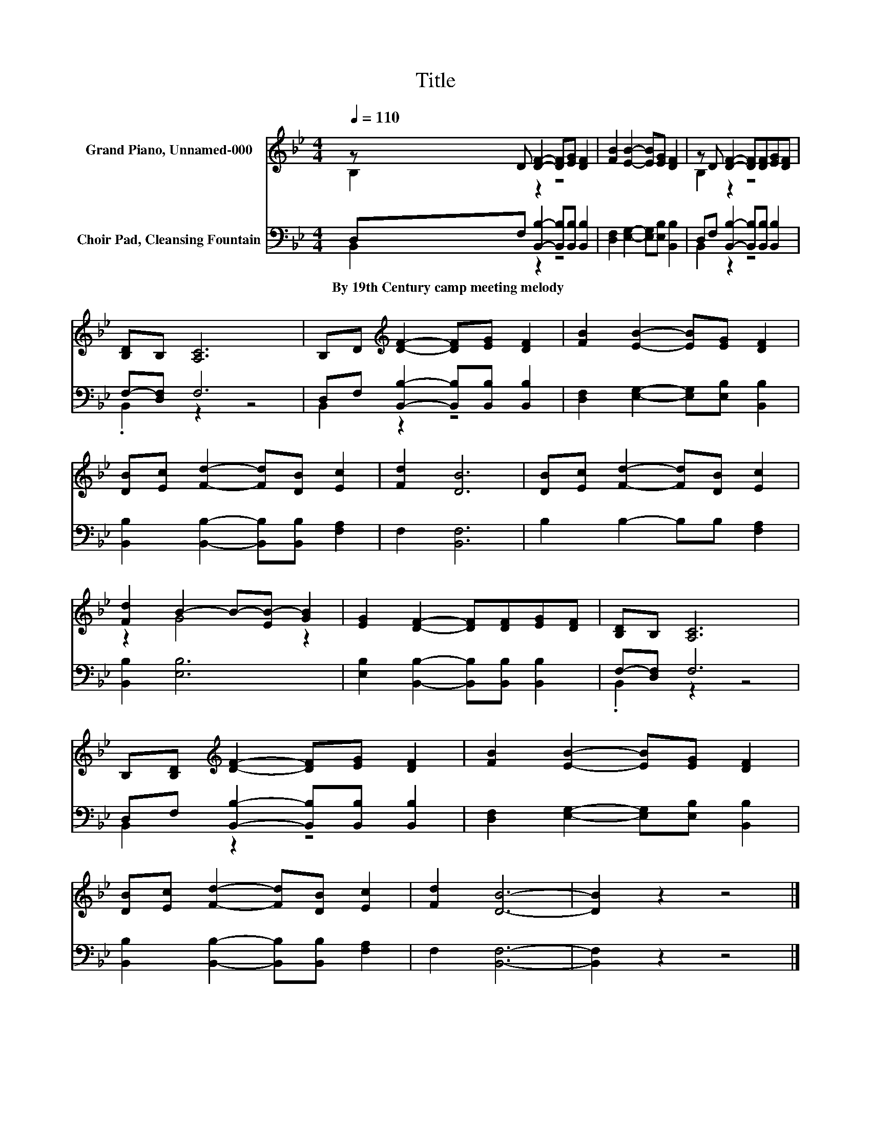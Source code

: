 X:1
T:Title
%%score ( 1 2 ) ( 3 4 )
L:1/8
Q:1/4=110
M:4/4
K:Bb
V:1 treble nm="Grand Piano, Unnamed-000"
V:2 treble 
V:3 bass nm="Choir Pad, Cleansing Fountain"
V:4 bass 
V:1
 z D [DF]2- [DF][EG] [DF]2 | [FB]2 [EB]2- [EB][EG] [DF]2 | z D [DF]2- [DF][DF][EG][DF] | %3
 [B,D]B, [A,C]6 | B,D[K:treble] [DF]2- [DF][EG] [DF]2 | [FB]2 [EB]2- [EB][EG] [DF]2 | %6
 [DB][Ec] [Fd]2- [Fd][DB] [Ec]2 | [Fd]2 [DB]6 | [DB][Ec] [Fd]2- [Fd][DB] [Ec]2 | %9
 [Fd]2 B2- B-[EB-] [GB]2 | [EG]2 [DF]2- [DF][DF][EG][DF] | [B,D]B, [A,C]6 | %12
 B,[B,D][K:treble] [DF]2- [DF][EG] [DF]2 | [FB]2 [EB]2- [EB][EG] [DF]2 | %14
 [DB][Ec] [Fd]2- [Fd][DB] [Ec]2 | [Fd]2 [DB]6- | [DB]2 z2 z4 |] %17
V:2
 B,2 z2 z4 | x8 | B,2 z2 z4 | x8 | x2[K:treble] x6 | x8 | x8 | x8 | x8 | z2 G4 z2 | x8 | x8 | %12
 x2[K:treble] x6 | x8 | x8 | x8 | x8 |] %17
V:3
 D,F, [B,,B,]2- [B,,B,][B,,B,] [B,,B,]2 | [D,F,]2 [E,G,]2- [E,G,][E,B,] [B,,B,]2 | %2
w: By~19th~Century~camp~meeting~melody * * * * *||
 D,F, [B,,B,]2- [B,,B,][B,,B,] [B,,B,]2 | F,-[D,F,] F,6 | D,F, [B,,B,]2- [B,,B,][B,,B,] [B,,B,]2 | %5
w: |||
 [D,F,]2 [E,G,]2- [E,G,][E,B,] [B,,B,]2 | [B,,B,]2 [B,,B,]2- [B,,B,][B,,B,] [F,A,]2 | %7
w: ||
 F,2 [B,,F,]6 | B,2 B,2- B,B, [F,A,]2 | [B,,B,]2 [E,B,]6 | %10
w: |||
 [E,B,]2 [B,,B,]2- [B,,B,][B,,B,] [B,,B,]2 | F,-[D,F,] F,6 | %12
w: ||
 D,F, [B,,B,]2- [B,,B,][B,,B,] [B,,B,]2 | [D,F,]2 [E,G,]2- [E,G,][E,B,] [B,,B,]2 | %14
w: ||
 [B,,B,]2 [B,,B,]2- [B,,B,][B,,B,] [F,A,]2 | F,2 [B,,F,]6- | [B,,F,]2 z2 z4 |] %17
w: |||
V:4
 B,,2 z2 z4 | x8 | B,,2 z2 z4 | .B,,2 z2 z4 | B,,2 z2 z4 | x8 | x8 | x8 | x8 | x8 | x8 | %11
 .B,,2 z2 z4 | B,,2 z2 z4 | x8 | x8 | x8 | x8 |] %17

